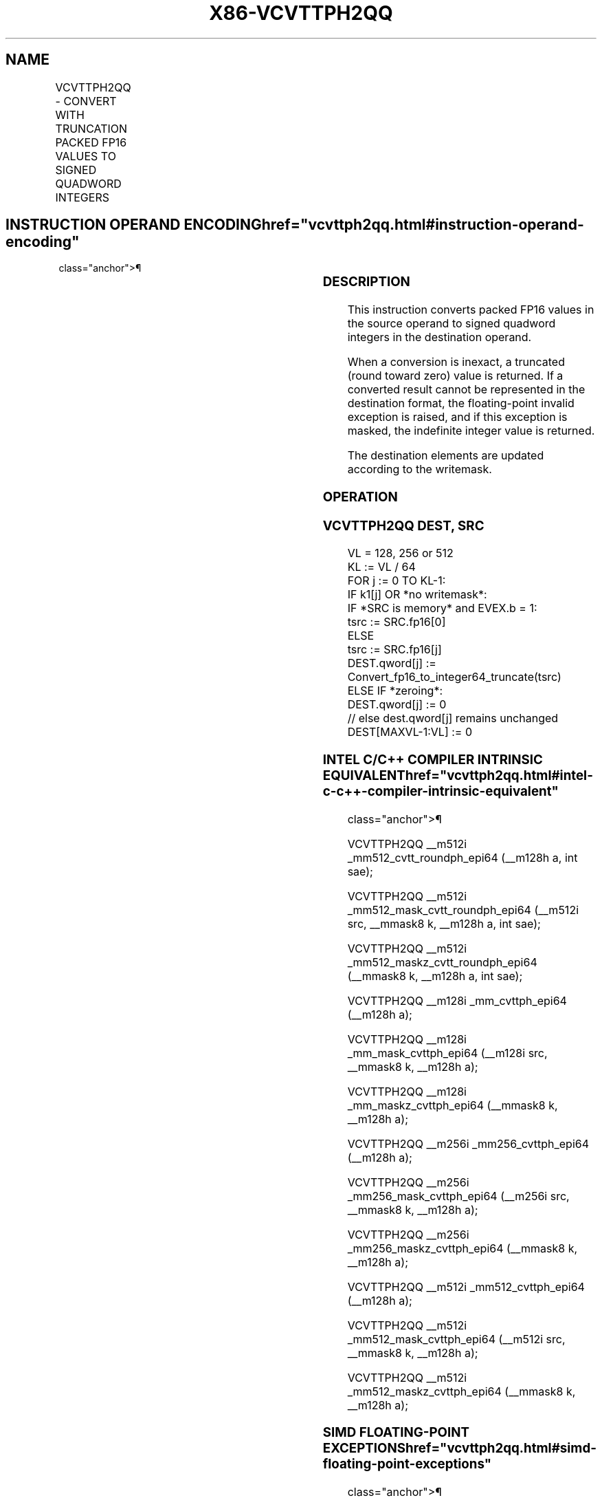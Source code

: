 '\" t
.nh
.TH "X86-VCVTTPH2QQ" "7" "December 2023" "Intel" "Intel x86-64 ISA Manual"
.SH NAME
VCVTTPH2QQ - CONVERT WITH TRUNCATION PACKED FP16 VALUES TO SIGNED QUADWORD INTEGERS
.TS
allbox;
l l l l l 
l l l l l .
\fBInstruction En Bit Mode Flag Support Instruction En Bit Mode Flag Support 64/32 CPUID Feature Instruction En Bit Mode Flag CPUID Feature Instruction En Bit Mode Flag Op/ 64/32 CPUID Feature Instruction En Bit Mode Flag 64/32 CPUID Feature Instruction En Bit Mode Flag CPUID Feature Instruction En Bit Mode Flag Op/ 64/32 CPUID Feature\fP	\fB\fP	\fBSupport\fP	\fB\fP	\fBDescription\fP
T{
EVEX.128.66.MAP5.W0 7A /r VCVTTPH2QQ xmm1{k1}{z}, xmm2/m32/m16bcst
T}	A	V/V	AVX512-FP16 AVX512VL	T{
Convert two packed FP16 values in xmm2/m32/m16bcst to two signed quadword integers, and store the result in xmm1 using truncation subject to writemask k1.
T}
T{
EVEX.256.66.MAP5.W0 7A /r VCVTTPH2QQ ymm1{k1}{z}, xmm2/m64/m16bcst
T}	A	V/V	AVX512-FP16 AVX512VL	T{
Convert four packed FP16 values in xmm2/m64/m16bcst to four signed quadword integers, and store the result in ymm1 using truncation subject to writemask k1.
T}
T{
EVEX.512.66.MAP5.W0 7A /r VCVTTPH2QQ zmm1{k1}{z}, xmm2/m128/m16bcst {sae}
T}	A	V/V	AVX512-FP16	T{
Convert eight packed FP16 values in xmm2/m128/m16bcst to eight signed quadword integers, and store the result in zmm1 using truncation subject to writemask k1.
T}
.TE

.SH INSTRUCTION OPERAND ENCODING  href="vcvttph2qq.html#instruction-operand-encoding"
class="anchor">¶

.TS
allbox;
l l l l l l 
l l l l l l .
\fBOp/En\fP	\fBTuple\fP	\fBOperand 1\fP	\fBOperand 2\fP	\fBOperand 3\fP	\fBOperand 4\fP
A	Quarter	ModRM:reg (w)	ModRM:r/m (r)	N/A	N/A
.TE

.SS DESCRIPTION
This instruction converts packed FP16 values in the source operand to
signed quadword integers in the destination operand.

.PP
When a conversion is inexact, a truncated (round toward zero) value is
returned. If a converted result cannot be represented in the destination
format, the floating-point invalid exception is raised, and if this
exception is masked, the indefinite integer value is returned.

.PP
The destination elements are updated according to the writemask.

.SS OPERATION
.SS VCVTTPH2QQ DEST, SRC
.EX
VL = 128, 256 or 512
KL := VL / 64
FOR j := 0 TO KL-1:
    IF k1[j] OR *no writemask*:
        IF *SRC is memory* and EVEX.b = 1:
            tsrc := SRC.fp16[0]
        ELSE
            tsrc := SRC.fp16[j]
        DEST.qword[j] := Convert_fp16_to_integer64_truncate(tsrc)
    ELSE IF *zeroing*:
        DEST.qword[j] := 0
    // else dest.qword[j] remains unchanged
DEST[MAXVL-1:VL] := 0
.EE

.SS INTEL C/C++ COMPILER INTRINSIC EQUIVALENT  href="vcvttph2qq.html#intel-c-c++-compiler-intrinsic-equivalent"
class="anchor">¶

.EX
VCVTTPH2QQ __m512i _mm512_cvtt_roundph_epi64 (__m128h a, int sae);

VCVTTPH2QQ __m512i _mm512_mask_cvtt_roundph_epi64 (__m512i src, __mmask8 k, __m128h a, int sae);

VCVTTPH2QQ __m512i _mm512_maskz_cvtt_roundph_epi64 (__mmask8 k, __m128h a, int sae);

VCVTTPH2QQ __m128i _mm_cvttph_epi64 (__m128h a);

VCVTTPH2QQ __m128i _mm_mask_cvttph_epi64 (__m128i src, __mmask8 k, __m128h a);

VCVTTPH2QQ __m128i _mm_maskz_cvttph_epi64 (__mmask8 k, __m128h a);

VCVTTPH2QQ __m256i _mm256_cvttph_epi64 (__m128h a);

VCVTTPH2QQ __m256i _mm256_mask_cvttph_epi64 (__m256i src, __mmask8 k, __m128h a);

VCVTTPH2QQ __m256i _mm256_maskz_cvttph_epi64 (__mmask8 k, __m128h a);

VCVTTPH2QQ __m512i _mm512_cvttph_epi64 (__m128h a);

VCVTTPH2QQ __m512i _mm512_mask_cvttph_epi64 (__m512i src, __mmask8 k, __m128h a);

VCVTTPH2QQ __m512i _mm512_maskz_cvttph_epi64 (__mmask8 k, __m128h a);
.EE

.SS SIMD FLOATING-POINT EXCEPTIONS  href="vcvttph2qq.html#simd-floating-point-exceptions"
class="anchor">¶

.PP
Invalid, Precision.

.SS OTHER EXCEPTIONS
EVEX-encoded instructions, see Table
2-46, “Type E2 Class Exception Conditions.”

.SH COLOPHON
This UNOFFICIAL, mechanically-separated, non-verified reference is
provided for convenience, but it may be
incomplete or
broken in various obvious or non-obvious ways.
Refer to Intel® 64 and IA-32 Architectures Software Developer’s
Manual
\[la]https://software.intel.com/en\-us/download/intel\-64\-and\-ia\-32\-architectures\-sdm\-combined\-volumes\-1\-2a\-2b\-2c\-2d\-3a\-3b\-3c\-3d\-and\-4\[ra]
for anything serious.

.br
This page is generated by scripts; therefore may contain visual or semantical bugs. Please report them (or better, fix them) on https://github.com/MrQubo/x86-manpages.
